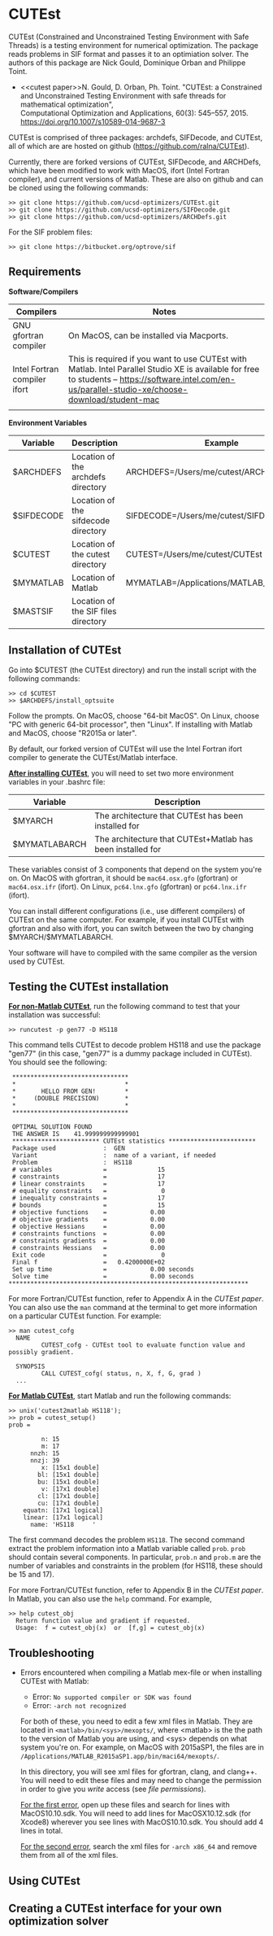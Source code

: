 #+BEGIN_COMMENT
Information on installing, troubleshooting, using CUTEst
#+END_COMMENT

#+OPTIONS: ^:nil


* CUTEst
CUTEst (Constrained and Unconstrained Testing Environment with Safe Threads)
is a testing environment for numerical optimization.  The package reads
problems in SIF format and passes it to an optimiation solver.  The authors
of this package are Nick Gould, Dominique Orban and Philippe Toint.

- <<cutest paper>>N. Gould, D. Orban, Ph. Toint. "CUTEst: a Constrained and Unconstrained
  Testing Environment with safe threads for mathematical optimization", \\
  Computational Optimization and Applications, 60(3): 545--557, 2015.
  https://doi.org/10.1007/s10589-014-9687-3

CUTEst is comprised of three packages: archdefs, SIFDecode, and CUTEst, all
of which are are hosted on github (https://github.com/ralna/CUTEst).

Currently, there are forked versions of CUTEst, SIFDecode, and ARCHDefs,
which have been modified to work with MacOS, ifort (Intel Fortran compiler),
and current versions of Matlab.  These are also on github and can be cloned using the following commands:
#+BEGIN_SRC
>> git clone https://github.com/ucsd-optimizers/CUTEst.git
>> git clone https://github.com/ucsd-optimizers/SIFDecode.git
>> git clone https://github.com/ucsd-optimizers/ARCHDefs.git
#+END_SRC

For the SIF problem files:
#+BEGIN_SRC
>> git clone https://bitbucket.org/optrove/sif
#+END_SRC

** Requirements

*Software/Compilers*
| Compilers                    | Notes                                                                                                                                                                                                  |
|------------------------------+--------------------------------------------------------------------------------------------------------------------------------------------------------------------------------------------------------|
| GNU gfortran compiler        | On MacOS, can be installed via Macports.                                                                                                                                                               |
| Intel Fortran compiler ifort | This is required if you want to use CUTEst with Matlab.  Intel Parallel Studio XE is available for free to students -- https://software.intel.com/en-us/parallel-studio-xe/choose-download/student-mac |
|                              |                                                                                                                                                                                                        |

*Environment Variables*
| Variable   | Description                         | Example                                   |
|------------+-------------------------------------+-------------------------------------------|
| $ARCHDEFS  | Location of the archdefs directory  | ARCHDEFS=/Users/me/cutest/ARCHDefs        |
| $SIFDECODE | Location of the sifdecode directory | SIFDECODE=/Users/me/cutest/SIFDecode      |
| $CUTEST    | Location of the cutest directory    | CUTEST=/Users/me/cutest/CUTEst            |
| $MYMATLAB  | Location of Matlab                  | MYMATLAB=/Applications/MATLAB_R2019a.app/ |
| $MASTSIF   | Location of the SIF files directory |                                           |

** Installation of CUTEst
Go into $CUTEST (the CUTEst directory) and run the install script with the
following commands:
#+BEGIN_SRC
>> cd $CUTEST
>> $ARCHDEFS/install_optsuite
#+END_SRC
Follow the prompts.  On MacOS, choose "64-bit MacOS".  On Linux, choose "PC
with generic 64-bit processor", then "Linux".  If installing with Matlab and
MacOS, choose "R2015a or later".

By default, our forked version of CUTEst will use the Intel Fortran ifort
compiler to generate the CUTEst/Matlab interface.


*_After installing CUTEst_*, you will need to set two more environment
variables in your .bashrc file:

| Variable      | Description                                                |
|---------------+------------------------------------------------------------|
| $MYARCH       | The architecture that CUTEst has been installed for        |
| $MYMATLABARCH | The architecture that CUTEst+Matlab has been installed for |
These variables consist of 3 components that depend on the system you're
on.  On MacOS with gfortran, it should be ~mac64.osx.gfo~ (gfortran) or
~mac64.osx.ifr~ (ifort).  On Linux, ~pc64.lnx.gfo~ (gfortran) or
~pc64.lnx.ifr~ (ifort).

You can install different configurations (i.e., use different compilers) of
CUTEst on the same computer.  For example, if you install CUTEst with
gfortran and also with ifort, you can switch between the two by changing
$MYARCH/$MYMATLABARCH.

Your software will have to compiled with the same compiler as the version
used by CUTEst.


** Testing the CUTEst installation

*_For non-Matlab CUTEst_*, run the following command to test that your
installation was successful:
#+BEGIN_SRC
>> runcutest -p gen77 -D HS118
#+END_SRC
This command tells CUTEst to decode problem HS118 and use the package "gen77"
(in this case, "gen77" is a dummy package included in CUTEst).  You should
see the following:

#+BEGIN_SRC
  ********************************
  *                              *
  *       HELLO FROM GEN!        *
  *     (DOUBLE PRECISION)       *
  *                              *
  ********************************

  OPTIMAL SOLUTION FOUND
  THE ANSWER IS    41.999999999999901
  ************************ CUTEst statistics ************************
  Package used             :  GEN
  Variant                  :  name of a variant, if needed
  Problem                  :  HS118
  # variables              =              15
  # constraints            =              17
  # linear constraints     =              17
  # equality constraints   =               0
  # inequality constraints =              17
  # bounds                 =              15
  # objective functions    =            0.00
  # objective gradients    =            0.00
  # objective Hessians     =            0.00
  # constraints functions  =            0.00
  # constraints gradients  =            0.00
  # constraints Hessians   =            0.00
  Exit code                =               0
  Final f                  =   0.4200000E+02
  Set up time              =            0.00 seconds
  Solve time               =            0.00 seconds
 ******************************************************************
#+END_SRC

For more Fortran/CUTEst function, refer to Appendix A in the [[CUTEst paper]].
You can also use the ~man~ command at the terminal to get more information
on a particular CUTEst function.  For example:
#+BEGIN_SRC
>> man cutest_cofg
  NAME
         CUTEST_cofg - CUTEst tool to evaluate function value and possibly gradient.

  SYNOPSIS
         CALL CUTEST_cofg( status, n, X, f, G, grad )
  ...
#+END_SRC

*_For Matlab CUTEst_*, start Matlab and run the following commands:
#+BEGIN_SRC
>> unix('cutest2matlab HS118');
>> prob = cutest_setup()
prob =

         n: 15
         m: 17
      nnzh: 15
      nnzj: 39
         x: [15x1 double]
        bl: [15x1 double]
        bu: [15x1 double]
         v: [17x1 double]
        cl: [17x1 double]
        cu: [17x1 double]
    equatn: [17x1 logical]
    linear: [17x1 logical]
      name: 'HS118     '
#+END_SRC
The first command decodes the problem ~HS118~.  The second command extract the
problem information into a Matlab variable called ~prob~.  ~prob~ should
contain several components.  In particular, ~prob.n~ and ~prob.m~ are the number
of variables and constraints in the problem (for HS118, these should be 15
and 17).

For more Fortran/CUTEst function, refer to Appendix B in the [[CUTEst paper]].
In Matlab, you can also use the ~help~ command.  For example,
#+BEGIN_SRC
>> help cutest_obj
  Return function value and gradient if requested.
  Usage:  f = cutest_obj(x)  or  [f,g] = cutest_obj(x)
#+END_SRC

** Troubleshooting
- Errors encountered when compiling a Matlab mex-file or when installing CUTEst with Matlab:
  - Error: =No supported compiler or SDK was found=
  - Error: =-arch not recognized=

  For both of these, you need to edit a few xml files in Matlab.  They are
  located in =<matlab>/bin/<sys>/mexopts/=, where <matlab> is the the path
  to the version of Matlab you are using, and <sys> depends on what system
  you're on.  For example, on MacOS with 2015aSP1, the files are in
  =/Applications/MATLAB_R2015aSP1.app/bin/maci64/mexopts/=.

  In this directory, you will see xml files for gfortran, clang, and clang++.
  You will need to edit these files and may need to change the permission in
  order to give you /write/ access (see [[file permissions]]).

  _For the first error_, open up these files and search for lines with
  MacOS10.10.sdk.  You will need to add lines for MacOSX10.12.sdk (for
  Xcode8) wherever you see lines with MacOS10.10.sdk.  You should add 4
  lines in total.

  _For the second error_, search the xml files for =-arch x86_64= and remove
  them from all of the xml files.

** Using CUTEst

** Creating a CUTEst interface for your own optimization solver
:PROPERTIES:
:ALT_TITLE: Creating a CUTEst interface
:END:
